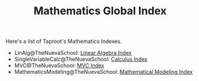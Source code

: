 #+TITLE: Mathematics Global Index
#+INDEX: mathematics

Here's a list of Taproot's Mathematics Indexes.

- LinAlg@TheNuevaSchool: [[file:linear_algebra/index.org][Linear Algebra Index]]
- SingleVariableCalc@TheNuevaSchool: [[file:single_variable_calculus/index.md][Calculus Index]]
- MVC@TheNuevaSchool: [[file:multi_variable_calculus/index.org][MVC Index]]
- MathematicsModeling@TheNuevaSchool: [[file:mathematical_modeling/index.org][Mathematical Modeling Index]]

